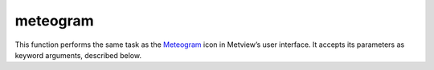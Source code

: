 
meteogram
=========================

.. container::
    
    .. container:: leftside

        .. image:: /_static/METPLUS.png
           :width: 48px

    .. container:: rightside

        This function performs the same task as the `Meteogram <https://confluence.ecmwf.int/display/METV/meteogram>`_ icon in Metview’s user interface. It accepts its parameters as keyword arguments, described below.


.. py:function:: meteogram(**kwargs)
  
    Description comes here!


    :param type: Specifies the ``type`` of meteogram to be generated. The Epsgrams are derived from the Ensemble Prediction System, whereas the Metgrams are derived from the deterministic forecast model. The available ``type``s are 10 Days Epsgram , 15 Days Epsgram , 15 Days Epsgram With Climate, 10 Days Metgram and 10 Days Wave Epsgram.
    :type type: {"10_days_epsgram", "15_days_epsgram", "15_days_epsgram_with_climate", "10_days_wave_epsgram", "10_days_plumes"}, default: "15_days_epsgram"


    :param station: Specifies the location at which to derive the meteogram. Provide a ``station``_ icon with the location details.
    :type station: str


    :param data_selection_type: Determines how the meteogram data source is selected: "latest" (default) will retrieve the "latest" meteogram available; ``"date"`` will allow the further selection of a specific ``"date"`` and time; "local" allows the specification of a path to a "local" SPOT ``database`` (details of the ``database`` ``format`` are not provided here).
    :type data_selection_type: {"latest", "date", "local"}, default: "latest"


    :param date: Specifies the day on which the forecast is based (first day on the plot). The default value is -1 (yesterday), but you can use other ``format``s, such as YYMMDD or YYYY-MM-DD . Only available if Data Selection ``type`` is set to ``date``.
    :type date: number, default: -1


    :param forecast_run_time: Specify the forecast time (hours of the day) from either 00h or 12h. Only available if Data Selection ``type`` is set to ``date``.
    :type forecast_run_time: {"00", "12"}, default: "12"


    :param experiment: Specifies the MARS ``experiment`` number from which the meteograms are to be plotted. You will only need to modify this parameter if you want to display data from a source other than the ECMWF model. Note that this parameter is a string, so for example '0001' is different from '1'.
    :type experiment: number, default: 0001


    :param format: Specifies the output ``format`` (the default is PostScript).
    :type format: {"pdf", "png", "ps"}, default: "pdf"


    :param database: If not "latest" , then this parameter is taken to be the entire path to the ``database`` directory. Only available if Data Selection ``type`` is set to Local.

         ##  Macro Example Using the Meteogram Icon

         The Meteogram icon returns a graphics file as its output, so there is no need to render it through the plot() command; instead, it can be simply written to disk with the write() command, as shown below.   

            london = ``station``s (name : "London, St James Park")  metgram_london = meteogram ( ``type`` : "10_days_epsgram", ``format`` : "pdf", ``station`` : london )  write ('metgram_london.pdf', metgram_london)
    :type database: str, default: "latest"


    :rtype: None
